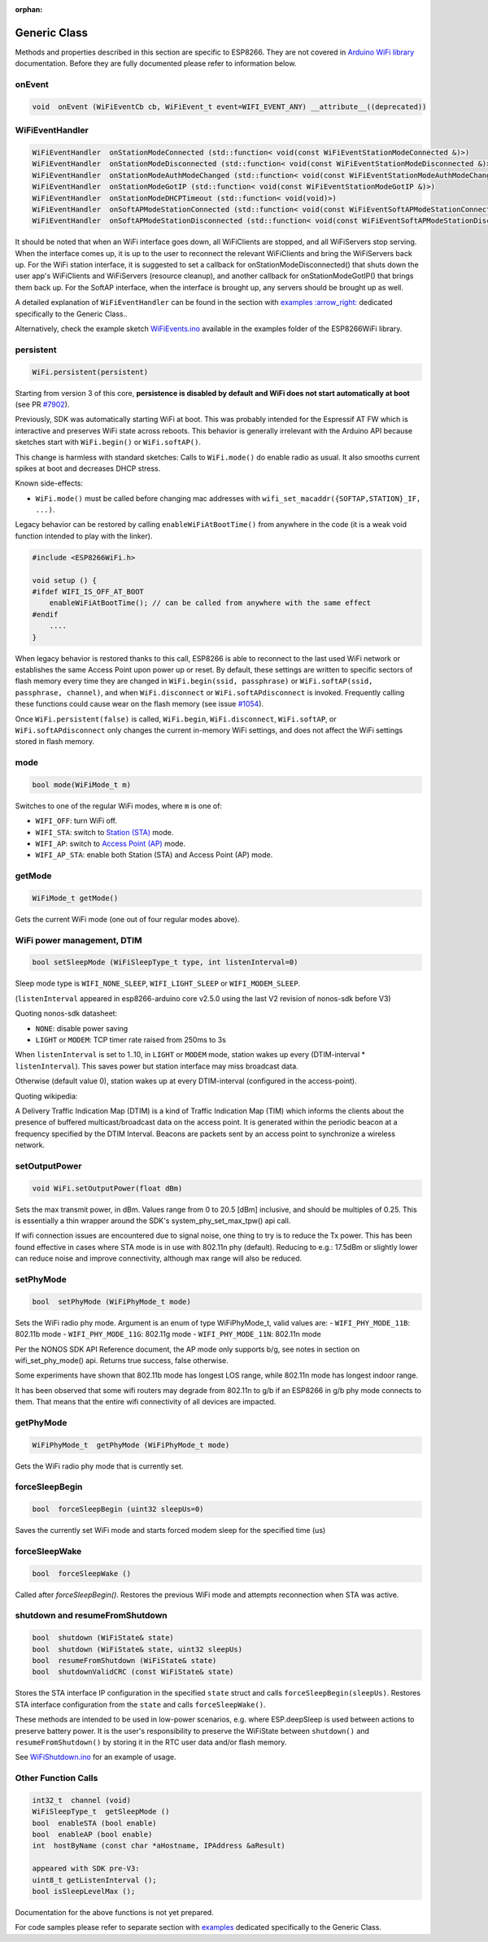 :orphan:

Generic Class
-------------

Methods and properties described in this section are specific to ESP8266. They are not covered in `Arduino WiFi library <https://www.arduino.cc/en/Reference/WiFi>`__ documentation. Before they are fully documented please refer to information below.

onEvent
~~~~~~~

.. code:: cpp

    void  onEvent (WiFiEventCb cb, WiFiEvent_t event=WIFI_EVENT_ANY) __attribute__((deprecated))


WiFiEventHandler
~~~~~~~~~~~~~~~~

.. code:: cpp

    WiFiEventHandler  onStationModeConnected (std::function< void(const WiFiEventStationModeConnected &)>)
    WiFiEventHandler  onStationModeDisconnected (std::function< void(const WiFiEventStationModeDisconnected &)>)
    WiFiEventHandler  onStationModeAuthModeChanged (std::function< void(const WiFiEventStationModeAuthModeChanged &)>)
    WiFiEventHandler  onStationModeGotIP (std::function< void(const WiFiEventStationModeGotIP &)>)
    WiFiEventHandler  onStationModeDHCPTimeout (std::function< void(void)>)
    WiFiEventHandler  onSoftAPModeStationConnected (std::function< void(const WiFiEventSoftAPModeStationConnected &)>)
    WiFiEventHandler  onSoftAPModeStationDisconnected (std::function< void(const WiFiEventSoftAPModeStationDisconnected &)>)

It should be noted that when an WiFi interface goes down, all WiFiClients are stopped, and all WiFiServers stop serving. When the interface comes up, it is up to the user to reconnect the relevant WiFiClients and bring the WiFiServers back up. 
For the WiFi station interface, it is suggested to set a callback for onStationModeDisconnected() that shuts down the user app's WiFiClients and WiFiServers (resource cleanup), and another callback for onStationModeGotIP() that brings them back up.
For the SoftAP interface, when the interface is brought up, any servers should be brought up as well.

A detailed explanation of ``WiFiEventHandler`` can be found in the section with `examples :arrow\_right: <generic-examples.rst>`__ dedicated specifically to the Generic Class..

Alternatively, check the example sketch `WiFiEvents.ino <https://github.com/esp8266/Arduino/blob/master/libraries/ESP8266WiFi/examples/WiFiEvents/WiFiEvents.ino>`__ available in the examples folder of the ESP8266WiFi library.


persistent
~~~~~~~~~~

.. code:: cpp

    WiFi.persistent(persistent)

Starting from version 3 of this core, **persistence is disabled by default
and WiFi does not start automatically at boot** (see PR `#7902 <https://github.com/esp8266/Arduino/pull/7902>`__).

Previously, SDK was automatically starting WiFi at boot.  This was probably
intended for the Espressif AT FW which is interactive and preserves WiFi
state across reboots.  This behavior is generally irrelevant with the
Arduino API because sketches start with ``WiFi.begin()`` or
``WiFi.softAP()``.

This change is harmless with standard sketches: Calls to ``WiFi.mode()`` do
enable radio as usual.  It also smooths current spikes at boot and decreases
DHCP stress.

Known side-effects:

-  ``WiFi.mode()`` must be called before changing mac addresses with ``wifi_set_macaddr({SOFTAP,STATION}_IF, ...)``.

Legacy behavior can be restored by calling ``enableWiFiAtBootTime()`` from
anywhere in the code (it is a weak void function intended to play with the
linker).

.. code:: cpp

    #include <ESP8266WiFi.h>

    void setup () {
    #ifdef WIFI_IS_OFF_AT_BOOT
        enableWiFiAtBootTime(); // can be called from anywhere with the same effect
    #endif
        ....
    }

When legacy behavior is restored thanks to this call,
ESP8266 is able to reconnect to the last used WiFi network or establishes the same Access Point upon power up or reset.
By default, these settings are written to specific sectors of flash memory every time they are changed in ``WiFi.begin(ssid, passphrase)`` or ``WiFi.softAP(ssid, passphrase, channel)``, and when ``WiFi.disconnect`` or ``WiFi.softAPdisconnect`` is invoked.
Frequently calling these functions could cause wear on the flash memory (see issue `#1054 <https://github.com/esp8266/Arduino/issues/1054>`__).

Once ``WiFi.persistent(false)`` is called, ``WiFi.begin``, ``WiFi.disconnect``, ``WiFi.softAP``, or ``WiFi.softAPdisconnect`` only changes the current in-memory WiFi settings, and does not affect the WiFi settings stored in flash memory.

mode
~~~~

.. code:: cpp

    bool mode(WiFiMode_t m)

Switches to one of the regular WiFi modes, where ``m`` is one of:

-  ``WIFI_OFF``: turn WiFi off.
-  ``WIFI_STA``: switch to `Station (STA) <readme.rst#station>`__ mode.
-  ``WIFI_AP``: switch to `Access Point (AP) <readme.rst#soft-access-point>`__ mode.
-  ``WIFI_AP_STA``: enable both Station (STA) and Access Point (AP) mode.

getMode
~~~~~~~

.. code:: cpp

    WiFiMode_t getMode()

Gets the current WiFi mode (one out of four regular modes above).

WiFi power management, DTIM
~~~~~~~~~~~~~~~~~~~~~~~~~~~

.. code:: cpp

    bool setSleepMode (WiFiSleepType_t type, int listenInterval=0)

Sleep mode type is ``WIFI_NONE_SLEEP``, ``WIFI_LIGHT_SLEEP`` or ``WIFI_MODEM_SLEEP``.

(``listenInterval`` appeared in esp8266-arduino core v2.5.0 using the last
V2 revision of nonos-sdk before V3)

Quoting nonos-sdk datasheet:

* ``NONE``: disable power saving

* ``LIGHT`` or ``MODEM``: TCP timer rate raised from 250ms to 3s

When ``listenInterval`` is set to 1..10, in ``LIGHT`` or ``MODEM`` mode,
station wakes up every (DTIM-interval * ``listenInterval``).  This saves
power but station interface may miss broadcast data.

Otherwise (default value 0), station wakes up at every DTIM-interval
(configured in the access-point).

Quoting wikipedia:

A Delivery Traffic Indication Map (DTIM) is a kind of Traffic Indication Map
(TIM) which informs the clients about the presence of buffered
multicast/broadcast data on the access point.  It is generated within the
periodic beacon at a frequency specified by the DTIM Interval.  Beacons are
packets sent by an access point to synchronize a wireless network.


setOutputPower
~~~~~~~~~~~~~~

.. code:: cpp

    void WiFi.setOutputPower(float dBm)

Sets the max transmit power, in dBm. Values range from 0 to 20.5 [dBm] inclusive, and should be multiples of 0.25.
This is essentially a thin wrapper around the SDK's system_phy_set_max_tpw() api call.

If wifi connection issues are encountered due to signal noise, one thing to try is to reduce the Tx power.
This has been found effective in cases where STA mode is in use with 802.11n phy (default). Reducing to
e.g.: 17.5dBm or slightly lower can reduce noise and improve connectivity, although max range will also be reduced.

setPhyMode
~~~~~~~~~~

.. code:: cpp

    bool  setPhyMode (WiFiPhyMode_t mode)

Sets the WiFi radio phy mode. Argument is an enum of type WiFiPhyMode_t, valid values are:
-  ``WIFI_PHY_MODE_11B``: 802.11b mode
-  ``WIFI_PHY_MODE_11G``: 802.11g mode
-  ``WIFI_PHY_MODE_11N``: 802.11n mode

Per the NONOS SDK API Reference document, the AP mode only supports b/g, see notes in section on wifi_set_phy_mode() api.
Returns true success, false otherwise.

Some experiments have shown that 802.11b mode has longest LOS range, while 802.11n mode has longest indoor range.

It has been observed that some wifi routers may degrade from 802.11n to g/b if an ESP8266 in g/b phy mode connects to them. That 
means that the entire wifi connectivity of all devices are impacted.

getPhyMode
~~~~~~~~~~

.. code:: cpp

    WiFiPhyMode_t  getPhyMode (WiFiPhyMode_t mode)

Gets the WiFi radio phy mode that is currently set.

forceSleepBegin
~~~~~~~~~~~~~~~

.. code:: cpp

    bool  forceSleepBegin (uint32 sleepUs=0)

Saves the currently set WiFi mode and starts forced modem sleep for the specified time (us)

forceSleepWake
~~~~~~~~~~~~~~

.. code:: cpp

    bool  forceSleepWake ()

Called after `forceSleepBegin()`. Restores the previous WiFi mode and attempts reconnection when STA was active.

shutdown and resumeFromShutdown
~~~~~~~~~~~~~~~~~~~~~~~~~~~~~~~

.. code:: cpp

    bool  shutdown (WiFiState& state)
    bool  shutdown (WiFiState& state, uint32 sleepUs)
    bool  resumeFromShutdown (WiFiState& state)
    bool  shutdownValidCRC (const WiFiState& state)

Stores the STA interface IP configuration in the specified ``state`` struct and calls ``forceSleepBegin(sleepUs)``.
Restores STA interface configuration from the ``state`` and calls ``forceSleepWake()``.

These methods are intended to be used in low-power scenarios, e.g. where ESP.deepSleep is used between actions to preserve battery power. It is the user's responsibility to preserve the WiFiState between ``shutdown()`` and ``resumeFromShutdown()`` by storing it in the RTC user data and/or flash memory.

See `WiFiShutdown.ino <https://github.com/esp8266/Arduino/blob/master/libraries/ESP8266WiFi/examples/WiFiShutdown/WiFiShutdown.ino>`__ for an example of usage.

Other Function Calls
~~~~~~~~~~~~~~~~~~~~

.. code:: cpp

    int32_t  channel (void)
    WiFiSleepType_t  getSleepMode ()
    bool  enableSTA (bool enable)
    bool  enableAP (bool enable)
    int  hostByName (const char *aHostname, IPAddress &aResult)

    appeared with SDK pre-V3:
    uint8_t getListenInterval ();
    bool isSleepLevelMax ();


Documentation for the above functions is not yet prepared.

For code samples please refer to separate section with `examples <generic-examples.rst>`__ dedicated specifically to the Generic Class.
